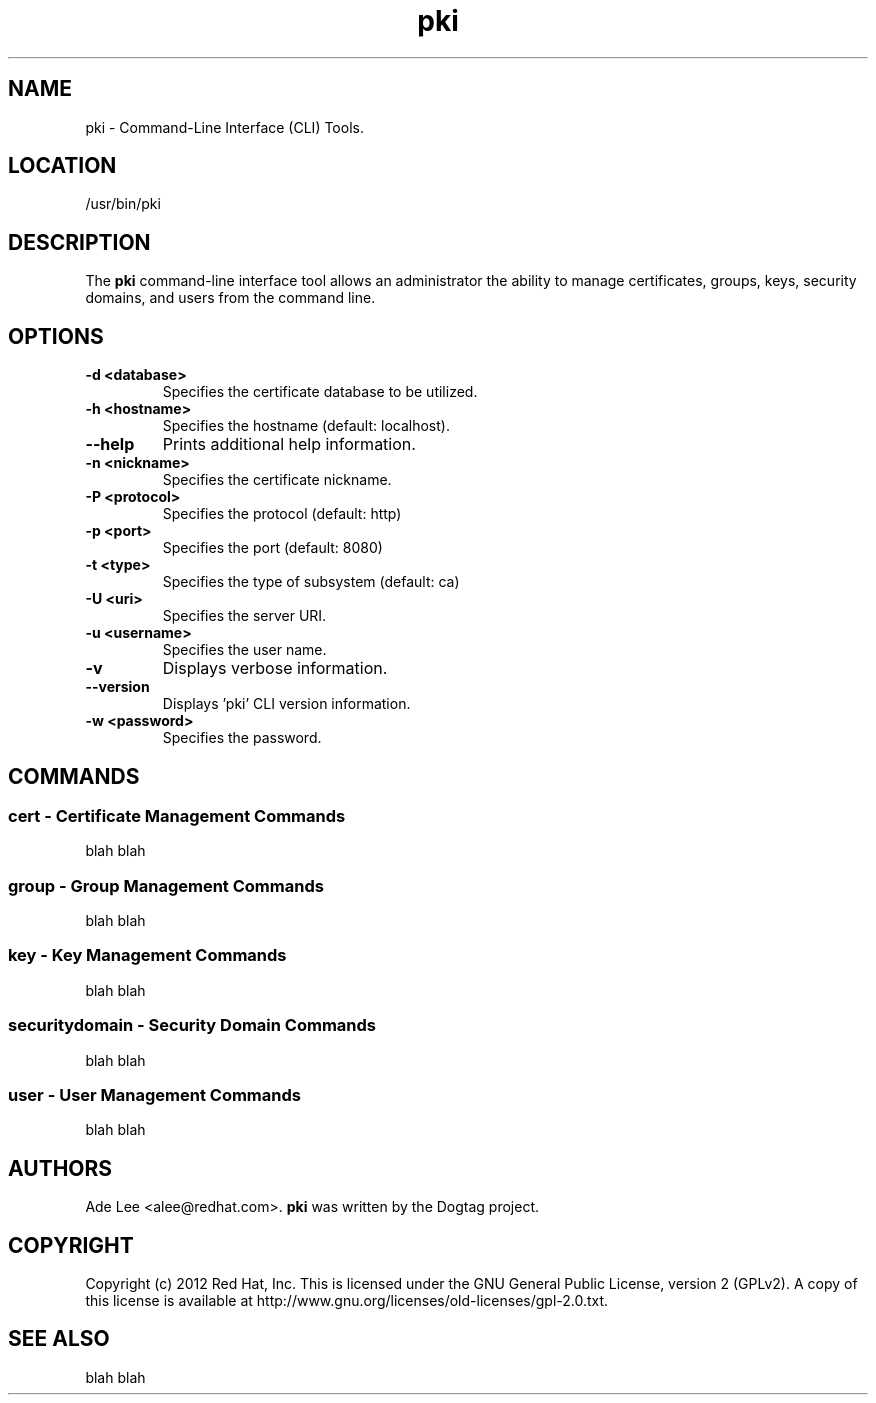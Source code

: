 .\" First parameter, NAME, should be all caps
.\" Second parameter, SECTION, should be 1-8, maybe w/ subsection
.\" other parameters are allowed: see man(7), man(1)
.TH pki 1 "December 5, 2012" "version 1.0" "PKI Command-Line Interface (CLI) Tools" Ade Lee
.\" Please adjust this date whenever revising the manpage.
.\"
.\" Some roff macros, for reference:
.\" .nh        disable hyphenation
.\" .hy        enable hyphenation
.\" .ad l      left justify
.\" .ad b      justify to both left and right margins
.\" .nf        disable filling
.\" .fi        enable filling
.\" .br        insert line break
.\" .sp <n>    insert n+1 empty lines
.\" for manpage-specific macros, see man(7)
.SH NAME
pki \- Command-Line Interface (CLI) Tools.

.SH LOCATION
/usr/bin/pki

.SH DESCRIPTION
.PP
The \fBpki\fR command-line interface tool allows an administrator the ability
to manage certificates, groups, keys, security domains, and users from the
command line.

.SH OPTIONS
.TP
.B -d <database>
Specifies the certificate database to be utilized.
.TP
.B -h <hostname>
Specifies the hostname (default: localhost).
.TP
.B --help
Prints additional help information.
.TP
.B -n <nickname>
Specifies the certificate nickname.
.TP
.B -P <protocol>
Specifies the protocol (default: http)
.TP
.B -p <port>
Specifies the port (default: 8080)
.TP
.B -t <type>
Specifies the type of subsystem (default: ca)
.TP
.B -U <uri>
Specifies the server URI.
.TP
.B -u <username>
Specifies the user name.
.TP
.B -v
Displays verbose information.
.TP
.B --version
Displays 'pki' CLI version information.
.TP
.B -w <password>
Specifies the password.

.SH COMMANDS
.SS cert \- Certificate Management Commands
.PP
blah blah

.SS group \- Group Management Commands
.PP
blah blah

.SS key \- Key Management Commands
.PP
blah blah

.SS securitydomain \- Security Domain Commands
.PP
blah blah

.SS user \- User Management Commands
.PP
blah blah

.SH AUTHORS
Ade Lee <alee@redhat.com>.  \fBpki\fP was written by the Dogtag project.

.SH COPYRIGHT
Copyright (c) 2012 Red Hat, Inc. This is licensed under the GNU General Public License, version 2 (GPLv2). A copy of this license is available at http://www.gnu.org/licenses/old-licenses/gpl-2.0.txt.

.SH SEE ALSO
blah blah

